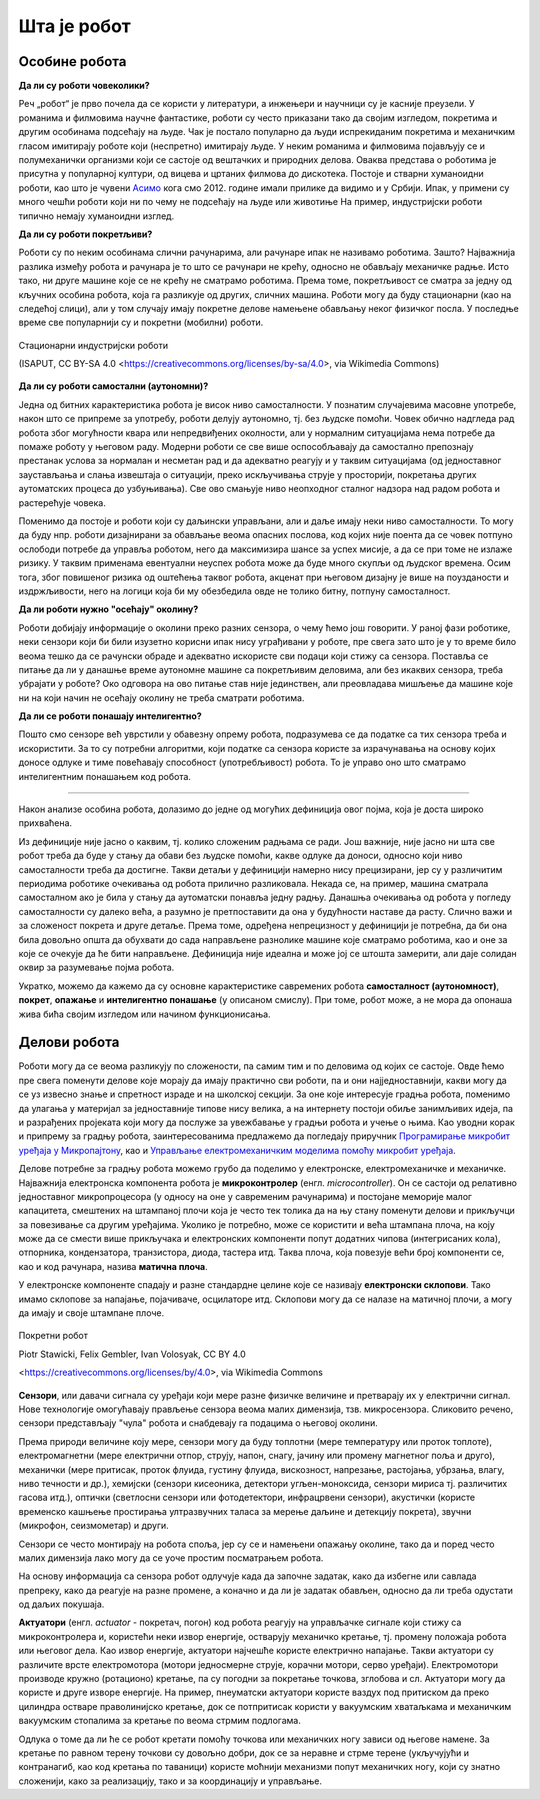 Шта је робот
============

Особине робота
--------------

**Да ли су роботи човеколики?**

Реч „робот“ је прво почела да се користи у литератури, а инжењери и научници су је касније преузели. 
У романима и филмовима научне фантастике, роботи су често приказани тако да својим изгледом, 
покретима и другим особинама подсећају на људе. Чак је постало популарно да људи испрекиданим 
покретима и механичким гласом имитирају роботе који (неспретно) имитирају људе. У неким романима 
и филмовима појављују се и полумеханички организми који се састоје од вештачких и природних делова. 
Оваква представа о роботима је присутна у популарној култури, од вицева и цртаних филмова до 
дискотека. Постоје и стварни хуманоидни роботи, као што је чувени 
`Асимо <https://sr.wikipedia.org/wiki/АСИМО>`_ кога смо 2012. године имали прилике да видимо и 
у Србији. Ипак, у примени су много чешћи роботи који ни по чему не подсећају на људе или животиње 
На пример, индустријски роботи типично немају хуманоидни изглед. 

.. questionnote::

    По којим особинама су роботи слични људима, а шта је оно што их разликује? Направи листу са сличностима и разликама и покушај да излисташ што више особина. 

**Да ли су роботи покретљиви?**

Роботи су по неким особинама слични рачунарима, али рачунаре ипак не називамо роботима. Зашто? 
Најважнија разлика између робота и рачунара је то што се рачунари не крећу, односно не обављају 
механичке радње. Исто тако, ни друге машине које се не крећу не сматрамо роботима. Према томе, 
покретљивост се сматра за једну од кључних особина робота, која га разликује од других, сличних 
машина. Роботи могу да буду стационарни (као на следећој слици), али у том случају имају 
покретне делове намењене обављању неког физичког посла. У последње време све популарнији су и 
покретни (мобилни) роботи.

.. figure:: ../../_images/Industrial-robots.jpg
    :align: center
    
    Стационарни индустријски роботи
    
    (ISAPUT, CC BY-SA 4.0 <https://creativecommons.org/licenses/by-sa/4.0>, via Wikimedia Commons)

**Да ли су роботи самостални (аутономни)?**

Једна од битних карактеристика робота је висок ниво самосталности. У познатим случајевима масовне 
употребе, након што се припреме за употребу, роботи делују аутономно, тј. без људске помоћи. Човек 
обично надгледа рад робота због могућности квара или непредвиђених околности, али у нормалним 
ситуацијама нема потребе да помаже роботу у његовом раду. Модерни роботи се све више оспособљавају 
да самостално препознају престанак услова за нормалан и несметан рад и да адекватно реагују и у 
таквим ситуацијама (од једноставног заустављања и слања извештаја о ситуацији, преко искључивања 
струје у просторији, покретања других аутоматских процеса до узбуњивања). Све ово смањује ниво 
неопходног сталног надзора над радом робота и растерећује човека.

Поменимо да постоје и роботи који су даљински управљани, али и даље имају неки ниво самосталности. 
То могу да буду нпр. роботи дизајнирани за обављање веома опасних послова, код којих није поента 
да се човек потпуно ослободи потребе да управља роботом, него да максимизира шансе за успех мисије, 
а да се при томе не излаже ризику. У таквим применама евентуални неуспех робота може да буде много 
скупљи од људског времена. Осим тога, због повишеног ризика од оштећења таквог робота, акценат при 
његовом дизајну је више на поузданости и издржљивости, него на логици која би му обезбедила 
овде не толико битну, потпуну самосталност.


**Да ли роботи нужно "осећају" околину?**

Роботи добијају информације о околини преко разних сензора, о чему ћемо још говорити. У раној фази 
роботике, неки сензори који би били изузетно корисни ипак нису уграђивани у роботе, пре свега зато 
што је у то време било веома тешко да се рачунски обраде и адекватно искористе сви подаци који стижу 
са сензора. Поставља се питање да ли у данашње време аутономне машине са покретљивим деловима, али 
без икаквих сензора, треба убрајати у роботе? Око одговора на ово питање став није јединствен, али 
преовладава мишљење да машине које ни на који начин не осећају околину не треба сматрати роботима. 

.. questionnote::

    Можеш ли да набројиш неке уређаје или машине који функционишу самостално, имају покретне делове 
    помоћу којих обављају неке механичке радње, са или без сензора, а ипак их не називамо роботима?
    Да ли би се неки од тих уређаја или машина могли назвали интелигентним?

**Да ли се роботи понашају интелигентно?**

Пошто смо сензоре већ уврстили у обавезну опрему робота, подразумева се да податке са тих сензора 
треба и искористити. За то су потребни алгоритми, који податке са сензора користе за израчунавања 
на основу којих доносе одлуке и тиме повећавају способност (употребљивост) робота. То је управо оно 
што сматрамо интелигентним понашањем код робота.

~~~~

Након анализе особина робота, долазимо до једне од могућих дефиниција овог појма, која је доста 
широко прихваћена.

.. infonote::
    
    Робот је аутономна машина способна да осети своју околину, да врши прорачуне за доношење одлука 
    и извршава различите радње у стварном свету.

Из дефиниције није јасно о каквим, тј. колико сложеним радњама се ради. Још важније, није јасно 
ни шта све робот треба да буде у стању да обави без људске помоћи, какве одлуке да доноси, односно 
који ниво самосталности треба да достигне. Такви детаљи у дефиницији намерно нису прецизирани, јер 
су у различитим периодима роботике очекивања од робота прилично разликовала. Некада се, на пример, 
машина сматрала самосталном ако је била у стању да аутоматски понавља једну радњу. Данашња очекивања 
од робота у погледу самосталности су далеко већа, а разумно је претпоставити да она у будућности наставе 
да расту. Слично важи и за сложеност покрета и друге детаље. Према томе, одређена непрецизност у 
дефиницији је потребна, да би она била довољно општа да обухвати до сада направљене разнолике 
машине које сматрамо роботима, као и оне за које се очекује да ће бити направљене. Дефиниција није 
идеална и може јој се штошта замерити, али даје солидан оквир за разумевање појма робота.

Укратко, можемо да кажемо да су основне карактеристике савремених робота **самосталност (аутономност)**, 
**покрет**, **опажање** и **интелигентно понашање** (у описаном смислу). При томе, робот може, а не 
мора да опонаша жива бића својим изгледом или начином функционисања.


Делови робота
-------------

Роботи могу да се веома разликују по сложености, па самим тим и по деловима од којих се састоје. 
Овде ћемо пре свега поменути делове које морају да имају практично сви роботи, па и они најједноставнији, 
какви могу да се уз извесно знање и спретност израде и на школској секцији. За оне које интересује 
градња робота, поменимо да улагања у материјал за једноставније типове нису велика, а на интернету 
постоји обиље занимљивих идеја, па и разрађених пројеката који могу да послуже за увежбавање у 
градњи робота и учење о њима. Као уводни корак и припрему за градњу робота, заинтересованима предлажемо 
да погледају приручник 
`Програмирање микробит уређаја у Микропајтону <https://petlja.org/biblioteka/r/kursevi/microbitprojektna>`_, 
као и `Управљање електромеханичким моделима помоћу микробит уређаја <https://petlja.org/biblioteka/r/kursevi/prirucnik_tit8cyr>`_.

Делове потребне за градњу робота можемо грубо да поделимо у електронске, електромеханичке и механичке. 
Најважнија електронска компонента робота је **микроконтролер** (енгл. *microcontroller*). Он се 
састоји од релативно једноставног микропроцесора (у односу на оне у савременим рачунарима) и постојане 
меморије малог капацитета, смештених на штампаној плочи која је често тек толика да на њу стану поменути 
делови и прикључци за повезивање са другим уређајима. Уколико је потребно, може се користити и већа 
штампана плоча, на коју може да се смести више прикључака и електронских компоненти попут додатних 
чипова (интегрисаних кола), отпорника, кондензатора, транзистора, диода, тастера итд. Таква плоча, 
која повезује већи број компоненти се, као и код рачунара, назива **матична плоча**. 

.. learnmorenote:: Више о микроконтролерима

    Микроконтролер може да се повеже и са рачунаром, што му омогућава да са њега преузме програм који 
    управља роботом, као и да се лакше обави тестирање и открију евентуални проблеми. Могуће је и да се 
    више микроконтролера међусобно повежу и сарађују у управљању роботом. Друге компоненте које се путем 
    каблова повезују са једним од микроконтролера (ако их је више) су прекидачи, мотори и разне врсте сензора. 

    Типична улога микроконтролера је да преко улазних прикључака прима податке од сензора, да обрађује 
    те податке помоћу програма који се налази у постојаној меморији и да преко излазних прикључака 
    шаље команде, тј. управљачке сигнале уређајима који те команде извршавају. Уређаји који извршавају 
    команде се називају актуатори и о њима ће ускоро бити речи.

    Уколико микроконтролер нема капацитет (нпр. довољан број прикључака) за примање и слање свих потребних 
    сигнала, он може (као што је речено) да се преко улазних и излазних прикључака повеже са другим 
    микропроцесорима и са њима размењује сигнале. На тај начин микроконтролер преноси неке од поменутих 
    функција на друге микроконтролере.

У електронске компоненте спадају и разне стандардне целине које се називају **електронски склопови**. 
Тако имамо склопове за напајање, појачиваче, осцилаторе итд. Склопови могу да се налазе на матичној 
плочи, а могу да имају и своје штампане плоче. 


.. figure:: ../../_images/roomba.jpg
    :align: center
    
    Покретни робот
    
    Piotr Stawicki, Felix Gembler, Ivan Volosyak, CC BY 4.0 
    
    <https://creativecommons.org/licenses/by/4.0>, via Wikimedia Commons

**Сензори**, или давачи сигнала су уређаји који мере разне физичке величине и претварају их у 
електрични сигнал. Нове технологије омогућавају прављење сензора веома малих димензија, тзв. микросензора.
Сликовито речено, сензори представљају "чула" робота и снабдевају га подацима о његовој околини. 

Према природи величине коју мере, сензори могу да буду топлотни (мере температуру или проток топлоте), 
електромагнетни (мере електрични отпор, струју, напон, снагу, јачину или промену магнетног поља и 
друго), механички (мере притисак, проток флуида, густину флуида, вискозност, напрезање, растојања, 
убрзања, влагу, ниво течности и др.), хемијски (сензори кисеоника, детектори угљен-моноксида, сензори 
мириса тј. различитих гасова итд.), оптички (светлосни сензори или фотодетектори, инфрацрвени сензори), 
акустички (користе временско кашњење простирања ултразвучних таласа за мерење даљине и детекцију покрета), 
звучни (микрофон, сеизмометар) и други.

Сензори се често монтирају на робота споља, јер су се и намењени опажању околине, тако да и поред често 
малих димензија лако могу да се уоче простим посматрањем робота. 

.. questionnote::

    | Шта мислиш, којим од ових типова сензора се роботи најчешће опремају, нарочито они покретни?
    | На ком принципу ради, односно коју физичку величину мери жироскоп? 
    | Како би могао да се детектује ударац, како благи додир, а како непосредна близина објекта (*proximity*)?
    | Који сензори могу да се налазе у унутрашњости робота?

На основу информација са сензора робот одлучује када да започне задатак, како да избегне или савлада 
препреку, како да реагује на разне промене, а коначно и да ли је задатак обављен, односно да ли треба 
одустати од даљих покушаја. 

**Актуатори** (енгл. *actuator* - покретач, погон) код робота реагују на управљачке сигнале који стижу 
са микроконтролера и, користећи неки извор енергије, остварују механичко кретање, тј. промену положаја 
робота или његовог дела. Као извор енергије, актуатори најчешће користе електрично напајање. Такви 
актуатори су различите врсте електромотора (мотори једносмерне струје, корачни мотори, серво уређаји). 
Електромотори производе кружно (ротационо) кретање, па су погодни за покретање точкова, зглобова и сл.
Актуатори могу да користе и друге изворе енергије. На пример, пнеуматски актуатори користе ваздух 
под притиском да преко цилиндра остваре праволинијско кретање, док се потпритисак користи у вакуумским 
хватаљкама и механичким вакуумским стопалима за кретање по веома стрмим подлогама.

Одлука о томе да ли ће се робот кретати помоћу точкова или механичких ногу зависи од његове намене. 
За кретање по равном терену точкови су довољно добри, док се за неравне и стрме терене (укључујући и 
контранагиб, као код кретања по таваници) користе моћнији механизми попут механичких ногу, који су 
знатно сложенији, како за реализацију, тако и за координацију и управљање.
